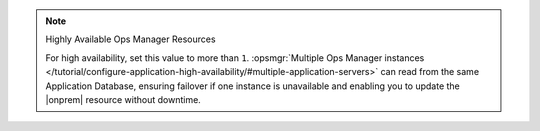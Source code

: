 .. note:: Highly Available Ops Manager Resources

   For high availability, set this value to more than ``1``.
   :opsmgr:`Multiple Ops Manager instances
   </tutorial/configure-application-high-availability/#multiple-application-servers>`
   can read from the same Application Database, ensuring failover if
   one instance is unavailable and enabling you to update the
   |onprem| resource without downtime.
